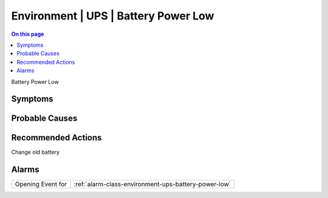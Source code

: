 .. _event-class-environment-ups-battery-power-low:

=====================================
Environment | UPS | Battery Power Low
=====================================
.. contents:: On this page
    :local:
    :backlinks: none
    :depth: 1
    :class: singlecol

Battery Power Low

Symptoms
--------
.. todo::
    Describe Environment | UPS | Battery Power Low symptoms

Probable Causes
---------------
.. todo::
    Describe Environment | UPS | Battery Power Low probable causes

Recommended Actions
-------------------
Change old battery


Alarms
------
================= ======================================================================
Opening Event for :ref:`alarm-class-environment-ups-battery-power-low`
================= ======================================================================
